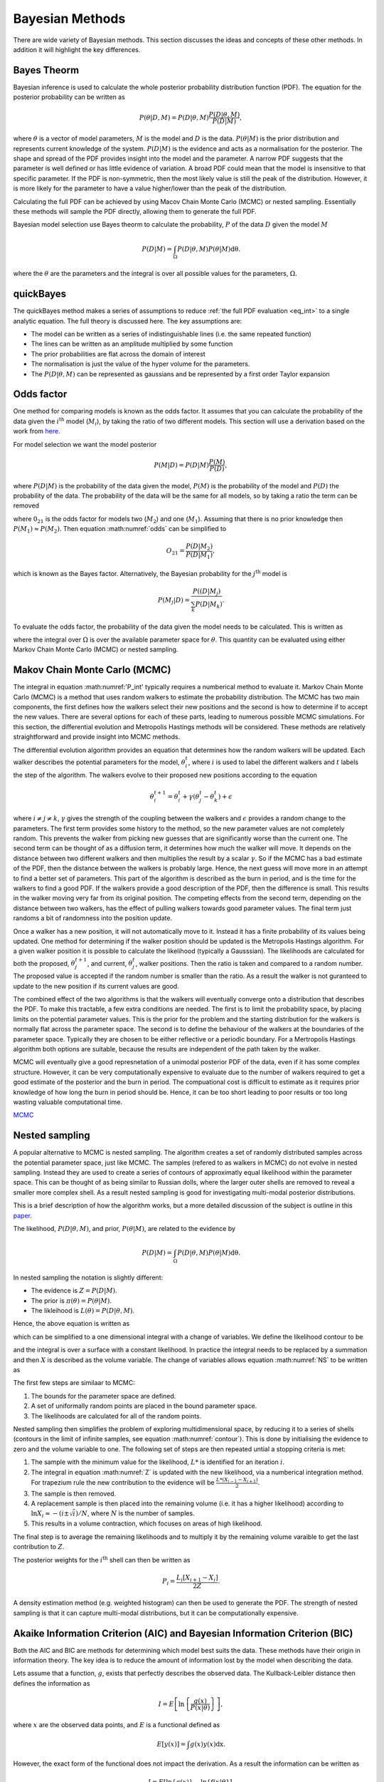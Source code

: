 .. _cf:

Bayesian Methods
================

There are wide variety of Bayesian methods.
This section discusses the ideas and concepts of these other methods.
In addition it will highlight the key differences.



Bayes Theorm
------------

Bayesian inference is used to calculate the whole posterior probability distribution function (PDF).
The equation for the posterior probability can be written as

.. math::
   P(\underline{\theta} | D, M) = P(D | \underline{\theta}, M)\frac{P(D | \underline{\theta}, M)}{P(D | M)},

where :math:`\underline{\theta}` is a vector of model parameters, :math:`M` is the model and :math:`D` is the data.
:math:`P(\underline{\theta} | M)` is the prior distribution and represents current knowledge of the system.
:math:`P(D | M)` is the evidence and acts as a normalisation for the posterior.
The shape and spread of the PDF provides insight into the model and the parameter.
A narrow PDF suggests that the parameter is well defined or has little evidence of variation.
A broad PDF could mean that the model is insensitive to that specific parameter.
If the PDF is non-symmetric, then the most likely value is still the peak of the distribution.
However, it is more likely for the parameter to have a value higher/lower than the peak of the distribution.

Calculating the full PDF can be achieved by using Macov Chain Monte Carlo (MCMC) or nested sampling.
Essentially these methods will sample the PDF directly, allowing them to generate the full PDF.

Bayesian model selection use Bayes theorm to calculate the probability, :math:`P` of the data :math:`D` given the model :math:`M`

.. math::
   :name: eq_int

   P(D|M) = \int_\Omega P(D| \underline{\theta}, M)P( \underline{\theta}|M)\mathrm{d\underline{\theta}}.

where the :math:`\underline{\theta}` are the parameters and the integral is over all possible values for the parameters, :math:`\Omega`.

quickBayes
----------

The quickBayes method makes a series of assumptions to reduce :ref:`the full PDF evaluation <eq_int>` to a single analytic equation.
The full theory is discussed here.
The key assumptions are:

- The model can be written as a series of indistinguishable lines (i.e. the same repeated function)
- The lines can be written as an amplitude multiplied by some function
- The prior probabilities are flat across the domain of interest
- The normalisation is just the value of the hyper volume for the parameters.
- The :math:`P(D|\underline\theta, M)` can be represented as gaussians and be represented by a first order Taylor expansion


Odds factor
-----------

One method for comparing models is known as the odds factor.
It assumes that you can calculate the probability of the data given the :math:`i^{\mathrm{th}` model (:math:`M_i`), by taking the ratio of two different models.
This section will use a derivation based on the work from `here <https://jakevdp.github.io/blog/2015/08/07/frequentism-and-bayesianism-5-model-selection/>`_.

For model selection we want the model posterior

.. math::
   P(M | D) = P(D | M) \frac{P(M)}{P(D)},

where :math:`P(D | M)` is the probability of the data given the model, :math:`P(M)` is the probability of the model and :math:`P(D)` the probability of the data.
The probability of the data will be the same for all models, so by taking a ratio the term can be removed

.. math::
   :label: odds

   O_{21} = \frac{P(M_2 | D)}{P(M_1 | D)} = \frac{P(D | M_2)P(M_2)}{P(D | M_1)P(M_1)}

where :math:`0_{21}` is the odds factor for models two (:math:`M_2`) and one (:math:`M_1`).
Assuming that there is no prior knowledge then :math:`P(M_1) \approx P(M_2)`.
Then equation :math:numref:`odds` can be simplified to

.. math::
   O_{21} = \frac{P(D | M_2)}{P(D | M_1)},

which is known as the Bayes factor.
Alternatively, the Bayesian probability for the :math:`j^\mathrm{th}` model is

.. math::
   P(M_j | D) = \frac{ P((D | M_j)}{ \sum_k P(D | M_k)}.


To evaluate the odds factor, the probability of the data given the model needs to be calculated.
This is written as

.. math::
   :label: P_int

   P(D | M) = \int_\Omega d\underline{\theta} \quad P(D| \underline{\theta}, M)P(\underline{\theta} | M)

where the integral over :math:`\Omega` is over the available parameter space for :math:`\underline{\theta}`.
This quantity can be evaluated using either Markov Chain Monte Carlo (MCMC) or nested sampling.



Makov Chain Monte Carlo (MCMC)
------------------------------

The integral in equation :math:numref:'P_int' typically requires a numberical method to evaluate it.
Markov Chain Monte Carlo (MCMC) is a method that uses random walkers to estimate the probability distribution.
The MCMC has two main components, the first defines how the walkers select their new positions and the second is how to determine if to accept the new values.
There are several options for each of these parts, leading to numerous possible MCMC simulations.
For this section, the differential evolution and Metropolis Hastings methods will be considered.
These methods are relatively straightforward and provide insight into MCMC methods.

The differential evolution algorithm provides an equation that determines how the random walkers will be updated.
Each walker describes the potential parameters for the model, :math:`\underline{\theta}_i^t`, where :math:`i` is used to label the different walkers and :math:`t` labels the step of the algorithm.
The walkers evolve to their proposed new positions according to the equation

.. math::
   \underline{\theta}_i^{t+1} = \underline{\theta}_i^t + \gamma(\underline{\theta}_j^t - \underline{\theta}_k^t) + \underline{\epsilon}

where :math:`i\ne j\ne k`, :math:`\gamma` gives the strength of the coupling between the walkers and :math:`\epsilon` provides a random change to the parameters.
The first term provides some history to the method, so the new parameter values are not completely random.
This prevents the walker from picking new guesses that are significantly worse than the current one.
The second term can be thought of as a diffusion term, it determines how much the walker will move.
It depends on the distance between two different walkers and then multiplies the result by a scalar :math:`\gamma`.
So if the MCMC has a bad estimate of the PDF, then the distance between the walkers is probably large.
Hence, the next guess will move more in an attempt to find a better set of parameters.
This part of the algorithm is described as the burn in period, and is the time for the walkers to find a good PDF.
If the walkers provide a good description of the PDF, then the difference is small.
This results in the walker moving very far from its original position.
The competing effects from the second term, depending on the distance between two walkers, has the effect of pulling walkers towards good parameter values.
The final term just randoms a bit of randomness into the position update.

Once a walker has a new position, it will not automatically move to it.
Instead it has a finite probability of its values being updated.
One method for determining if the walker position should be updated is the Metropolis Hastings algorithm.
For a given walker position it is possible to calculate the likelihood (typically a Gausssian).
The likelihoods are calculated for both the proposed, :math:`\underline{\theta}_j^{t+1}`, and current, :math:`\underline{\theta}_j^t`, walker positions.
Then the ratio is taken and compared to a random number.
The proposed value is accepted if the random number is smaller than the ratio.
As a result the walker is not guranteed to update to the new position if its current values are good.

The combined effect of the two algorithms is that the walkers will eventually converge onto a distribution that describes the PDF.
To make this tractable, a few extra conditions are needed.
The first is to limit the probability space, by placing limits on the potential parameter values.
This is the prior for the problem and the starting distribution for the walkers is normally flat across the parameter space.
The second is to define the behaviour of the walkers at the boundaries of the parameter space.
Typically they are chosen to be either reflective or a periodic boundary.
For a Mertropolis Hastings algorithm both options are suitable, because the results are independent of the path taken by the walker.

MCMC will eventually give a good represnetation of a unimodal posterior PDF of the data, even if it has some complex structure.
However, it can be very computationally expensive to evaluate due to the number of walkers required to get a good estimate of the posterior and the burn in period.
The compuational cost is difficult to estimate as it requires prior knowledge of how long the burn in period should be.
Hence, it can be too short leading to poor results or too long wasting valuable computational time.


`MCMC <https://en.wikipedia.org/wiki/Markov_chain_Monte_Carlo/>`_

Nested sampling
---------------

A popular alternative to MCMC is nested sampling.
The algorithm creates a set of randomly distributed samples across the potential parameter space, just like MCMC.
The samples (refered to as walkers in MCMC) do not evolve in nested sampling.
Instead they are used to create a series of contours of approximatly equal likelihood within the parameter space.
This can be thought of as being similar to Russian dolls, where the larger outer shells are removed to reveal a smaller more complex shell.
As a result nested sampling is good for investigating multi-modal posterior distributions.

This is a brief description of how the algorithm works, but a more detailed discussion of the subject is outline in this `paper <https://arxiv.org/pdf/2205.15570>`_.

The likelihood, :math:`P(D|\underline{\theta}, M)`, and prior, :math:`P(\underline{\theta}| M)`, are related to the evidence by

.. math::
   P(D|M) = \int_\Omega P(D| \underline{\theta}, M)P( \underline{\theta}|M)\mathrm{d\underline{\theta}}.

In nested sampling the notation is slightly different:

* The evidence is :math:`Z = P(D | M)`.
* The prior is :math:`\pi(\underline{\theta}) = P(\underline{\theta} | M)`.
* The likleihood is :math:`L(\underline{\theta}) = P(D | \underline{\theta}, M)`.

Hence, the above equation is written as

.. math::
   :label: NS

   Z = \int_\Omega L(\underline{\theta})\pi(\underline{\theta}) \mathrm{d\underline{\theta}},

which can be simplified to a one dimensional integral with a change of variables.
We define the likelihood contour to be

.. math::
   :label: contour

   X(L) = \int \pi(\underline{\theta}) \mathrm{d\underline{\theta}},

and the integral is over a surface with a constant likelihood.
In practice the integral needs to be replaced by a summation and then :math:`X` is described as the volume variable.
The change of variables allows equation :math:numref:`NS` to be written as

.. math::
   :label: Z

   Z = \int_0^1 L(X) \mathrm{dX}.

The first few steps are similaar to MCMC:

#. The bounds for the parameter space are defined.
#. A set of uniformally random points are placed in the bound parameter space.
#. The likelihoods are calculated for all of the random points.

Nested sampling then simplifies the problem of exploring multidimensional space, by reducing it to a series of shells (contours in the limit of infinite samples, see equation :math:numref:`contour`).
This is done by initialising the evidence to zero and the volume variable to one.
The following set of steps are then repeated untial a stopping criteria is met:

#. The sample with the minimum value for the likelihood, :math:`L*` is identified for an iteration :math:`i`.
#. The integral in equation :math:numref:`Z` is updated with the new likelihood, via a numberical integration method. For trapezium rule the new contribution to the evidence will be :math:`\frac{L*(X_{i-1} - X_{i+1})}{2}`.
#. The sample is then removed.
#. A replacement sample is then placed into the remaining volume (i.e. it has a higher likelihood) according to :math:`\ln X_{i} \approx - (i \pm \sqrt{i})/N`, where :math:`N` is the number of samples.
#. This results in a volume contraction, which focuses on areas of high likelihood.

The final step is to average the remaining likelihoods and to multiply it by the remaining volume varaible to get the last contribution to :math:`Z`.

The posterior weights for the :math:`i^\mathrm{th}` shell can then be written as

.. math::

   P_i = \frac{L_i[X_{i+1} - X_{i}]}{2Z}.

A density estimation method (e.g. weighted histogram) can then be used to generate the PDF.
The strength of nested sampling is that it can capture multi-modal distributions, but it can be computationally expensive.



Akaike Information Criterion (AIC) and Bayesian Information Criterion (BIC)
---------------------------------------------------------------------------

Both the AIC and BIC are methods for determining which model best suits the data.
These methods have their origin in information theory.
The key idea is to reduce the amount of information lost by the model when describing the data.

Lets assume that a function, :math:`g`, exists that perfectly describes the observed data.
The Kullback-Leibler distance then defines the information as

.. math::

   I = E\left [\ln\left \{\frac{g(x)}{P(x|\underline{\theta})}\right\}\right],

where :math:`x` are the observed data points, and :math:`E` is a functional defined as

.. math::

   E[y(x)] = \int g(x) y(x) \mathrm{dx}.

However, the exact form of the functional does not impact the derivation.
As a result the information can be written as

.. math::

   I = E\left[ \ln{\{g(x)\}} - \ln\{f(x | \underline{\theta}\}\right].

It is clear that the way to minimize the information loss is to minimise the argument for the functional,

.. math::
   :label: AIC_derivation

   a = \ln{\{g(x)\}} - \ln\{f(x | \underline{\theta}\}.

Hence, the best model is the one with the lowest value, this reamins true for the AIC and BIC.
The only part that depends on the model in equation :math:numref:`AIC_derivation` is :math:`f(x|\underline{\theta})`, which is liklihood of the parameters (and model) given the data and will be denoted by :math:`\mathcal{L}(\underline{\theta}|x)`.
This allows equation :math:numref:`AIC_derivation` to be written as

.. math::
   :label: AIC_no_approx

   a = \ln{\{g(x)\}} - \ln{\{\mathcal{L}(\underline{\theta}|x)\}}.

When comparing models to the same data set, the first term will be a constant and only the second term depends on the choice of model.
However, the exact form of :math:`g(x)` is not known and as a result it must be estimated.
The AIC and BIC use different approximations for this first term.
Both the AIC and BIC multiply equation :math:numref:`AIC_no_approx` by a factor two (for hostoric reasons).
To derive the AIC some `statistical arguments <https://ieeexplore.ieee.org/document/1100705>`_ are made that :math:`2\ln{\{g(x)\}} = 2k` to get

.. math::

   \mathrm{AIC} = 2k - 2\ln{\{\mathcal{L}(\underline{\theta}|x)\}},

where :math:`k` are the number of parameters in the model.
This approximation only holds true for large sample sizes, which results in it giving preference to overparameterised models for a small number of data points.
A more sophisticated version of the AIC has been developed to account for small sample sizes

.. math::

   \mathrm{AIC_c} = \mathrm{AIC} + \frac{2k^2 + 2k}{n - k - 1},

where :math:`n` is the number of data points.
It is clear that in the limit of infinite data this just reduces to the AIC.
Whereas the BIC `shows that <https://www.jstor.org/stable/2958889>`_ (via a different derivation) that :math:`2\ln{\{g(x)\}} = k\ln{(n)}` to get

.. math::

   \mathrm{BIC} = k\ln{n} - 2\ln{\{\mathcal{L}(\underline{\theta}|x)\}}.


To better understand these methods it is worth considering the case of a gaussian likelihood function

.. math::

   \mathcal{L}(\underline{\theta}|x) = \frac{1}{\sigma\sqrt{2\pi}}\exp\left(-\frac{\sum_j (y_j - h(\underline{\theta}, x))^2}{2\sigma^2}\right),

where :math:`h` is the model (fitting function) being used to describe the data, :math:`y_j` is the observed :math:`j^\mathrm{th}` data point and :math:`\sigma` is the uncertainty.
This means that the likelihood can be written as

.. math::

   \mathcal{L}(\underline{\theta}|x) = C\exp\left(-\frac{\chi^2}{2}\right),

where :math:`chi^2` is the chi squared value from linear least squares and :math:`C` is a constant term.
Since only differences are important equation :math:numref:`AIC_no_approx` can be written as

.. math::

   2a = 2\ln{\{g(x)\}} - \chi^2.

For both the AIC and BIC the first term is the same if the comparing two models with the same number of parameters against the same data set.
Hence, the best AIC and BIC is just the model with the lowest :math:`chi^2` value.


Comparison with Bayesian methods
--------------------------------

The Bayesian methods MCMC and nested sampling both use computationally expensive algorithms to calculate the posterior distribution.
From these posterior distributions different models can be compared, using the odds factor.
The `quickBayes` package is significantly less computationally demanding than its Bayesian counterparts.
However, this is at the cost of only calculating the likelihood for comparing different models.
The posterior distributions are never calculated explicitly.
Hence, why its not as computationally intensive.

For both the Bayesian methods and `quickBayes` the equation of interest is the probability of the data given the model.
Therefore, `quickBayes` is attempting to solve the exact same problem as other Bayesian methods by making simplifing assumptions.

The `quickBayes` package is best used when the user just wants to know which model is most likely.
If the user wants to know the posterior PDFs then one of the Bayesian methods would be more appropriate.


Comparison with AIC and BIC
---------------------------

The AIC and BIC are both (relatively) simple equations for calculating the most likely model.
This is similar to the ethos behind the `quickBayes` package.
However, the AIC and BIC both originate from information theory, while `quickBayes` starts from the probability of the data given the model.
To explore this distinction we will consider a pair of models

.. math::
   :label: cf_f_def

   M_N(x, \underline{\theta}) = \sum_{j}^N f(x, \underline{\theta}),

where the repeated function :math:`f` is repeated `N` times, with the parameters :math:`\underline{\theta}`.
When increasing the number of lines by one, the number of fitting parameters will increase by :math:`k`.
To compare two AIC's we can subtract two neighbouring models from each other

.. math::

   \Delta \mathrm{AIC} = \mathrm{AIC}_{N+1} - \mathrm{AIC}_N,

where the :math:`\mathrm{AIC}_N` is an AIC with :math:`N` functions.
Assuming a gaussian distribution, this can be simplified to

.. math::
   :label: Delta_AIC

   \Delta AIC = 2k + \chi_N^2 - \chi_{N+1}^2,

where :math:`\chi_m^2` is the chi squared value for a model with :math:`N` functions.
Similarly, the change in BIC due to two neighbouring models can be written as

.. math::

   \Delta \mathrm{BIC} = \mathrm{BIC}_{N+1} - \mathrm{BIC}_N,

where the :math:`\mathrm{BIC}_N` is an BIC with :math:`N` functions.
It can be shown that for a gaussian distribution,

.. math::
   :label: Delta_BIC

   \Delta BIC = 2k\ln{(n)} + \chi_N^2 - \chi_{N+1}^2,

where :math:`n` is the number of data points.
The interpretation of equations :math:numref:`Delta_AIC` and :math:numref:`Delta_BIC` are similar.
When comparing the AIC/BIC it is the value which is smaller that is most likely.
Hence, if equations :math:numref:`Delta_AIC` or :math:numref:`Delta_BIC` are negative then the model with :math:`N+1` functions is prefered.
Alternatively, if the value is positive then less function (i.e. :math:`N`) are prefered.
For both equations :math:numref:`Delta_AIC` and :math:numref:`Delta_BIC` they have a cost term for adding an extra function and then a difference in the chi squared values.
If the number of parameters per function (:math:`k`) is much smaller than the difference in the chi squared values, then this is equivalent to just comparing the goodness of fit.

The main equation for quickBayes (equation :math:numref:`logs`) can be written as

.. math::

   \ln{[P(D|M_N)]} = C \sum_{j=1}^{N}\ln{(j)} +
   N\ln{(4\pi)} - N\ln{([x_\mathrm{max} - x_\mathrm{min}]A_\mathrm{max})} -
   \ln{(\sqrt{\det{H}})}  -
   \frac{\chi^2}{2},

where :math:`chi^2` is at the minimum, :math:`M_N` is the model with :math:`N` functions and :math:`C` is a normalisation constant.
The normalisation constant will be the same for all of the models, so when taking the difference it will cancel out.
Lets define the difference between two neighbouring models to be

.. math::

   \Delta = \ln{[P(D|M_{N+1})]} - \ln{[P(D|M_N)]}.

Hence,

.. math::
   \Delta = \ln(4\pi) - \ln{([x_\mathrm{max} - x_\mathrm{min}]A_\mathrm{max})} - \ln{(\sqrt{\det{H_{N+1}}})} - \frac{\chi^2_{N+1}}{2} + \ln{(\sqrt{\det{H_{N}}})} + \frac{\chi^2_{N}}{2},

which can be rearranged to

.. math::

   \Delta = \ln(4\pi) - \ln{([x_\mathrm{max} - x_\mathrm{min}]A_\mathrm{max})} - \ln{\left(\frac{\sqrt{\det{H_{N+1}}}}{\sqrt{\det{H_N}}}\right)} - \frac{1}{2}(\chi^2_{N+1} - \chi^2_{N}),


